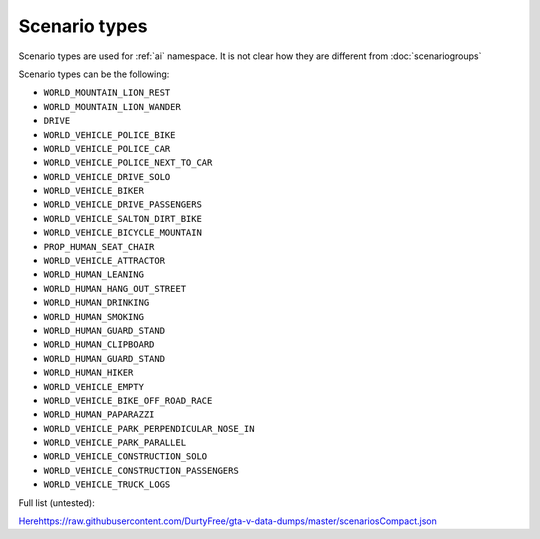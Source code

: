 Scenario types
==================

Scenario types are used for :ref:`ai` namespace. It is not clear how they are different from :doc:`scenariogroups`

Scenario types can be the following:

* ``WORLD_MOUNTAIN_LION_REST``
* ``WORLD_MOUNTAIN_LION_WANDER``
* ``DRIVE``
* ``WORLD_VEHICLE_POLICE_BIKE``
* ``WORLD_VEHICLE_POLICE_CAR``
* ``WORLD_VEHICLE_POLICE_NEXT_TO_CAR``
* ``WORLD_VEHICLE_DRIVE_SOLO``
* ``WORLD_VEHICLE_BIKER``
* ``WORLD_VEHICLE_DRIVE_PASSENGERS``
* ``WORLD_VEHICLE_SALTON_DIRT_BIKE``
* ``WORLD_VEHICLE_BICYCLE_MOUNTAIN``
* ``PROP_HUMAN_SEAT_CHAIR``
* ``WORLD_VEHICLE_ATTRACTOR``
* ``WORLD_HUMAN_LEANING``
* ``WORLD_HUMAN_HANG_OUT_STREET``
* ``WORLD_HUMAN_DRINKING``
* ``WORLD_HUMAN_SMOKING``
* ``WORLD_HUMAN_GUARD_STAND``
* ``WORLD_HUMAN_CLIPBOARD``
* ``WORLD_HUMAN_GUARD_STAND``
* ``WORLD_HUMAN_HIKER``
* ``WORLD_VEHICLE_EMPTY``
* ``WORLD_VEHICLE_BIKE_OFF_ROAD_RACE``
* ``WORLD_HUMAN_PAPARAZZI``
* ``WORLD_VEHICLE_PARK_PERPENDICULAR_NOSE_IN``
* ``WORLD_VEHICLE_PARK_PARALLEL``
* ``WORLD_VEHICLE_CONSTRUCTION_SOLO``
* ``WORLD_VEHICLE_CONSTRUCTION_PASSENGERS``
* ``WORLD_VEHICLE_TRUCK_LOGS``

Full list (untested):

`<Here https://raw.githubusercontent.com/DurtyFree/gta-v-data-dumps/master/scenariosCompact.json>`__